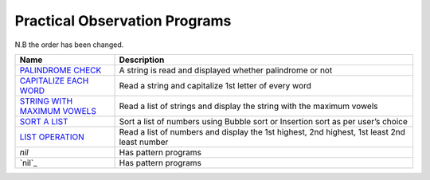 =================================
Practical Observation Programs
=================================

N.B the order has been changed.

.. list-table:: 
   :widths: 25 75
   :header-rows: 1

   * - Name
     - Description
   * - `PALINDROME CHECK`_
     - A string is read and displayed whether palindrome or not
   * - `CAPITALIZE EACH WORD`_
     - Read a string and capitalize 1st letter of every word
   * - `STRING WITH MAXIMUM VOWELS`_
     - Read a list of strings and display the string with the maximum vowels
   * - `SORT A LIST`_
     - Sort a list of numbers using Bubble sort or Insertion sort as per user’s choice
   * - `LIST OPERATION`_
     - Read a list of numbers and display the 1st highest, 2nd highest, 1st least 2nd least number
   * - `nil`
     - Has pattern programs
   * - `nil`_
     - Has pattern programs
.. _`PALINDROME CHECK`: program12.py
.. _`CAPITALIZE EACH WORD`: program13.py
.. _`LIST OPERATION`: program15.py
.. _`STRING WITH MAXIMUM VOWELS`: program14.py
.. _`SORT A LIST`: program16.py